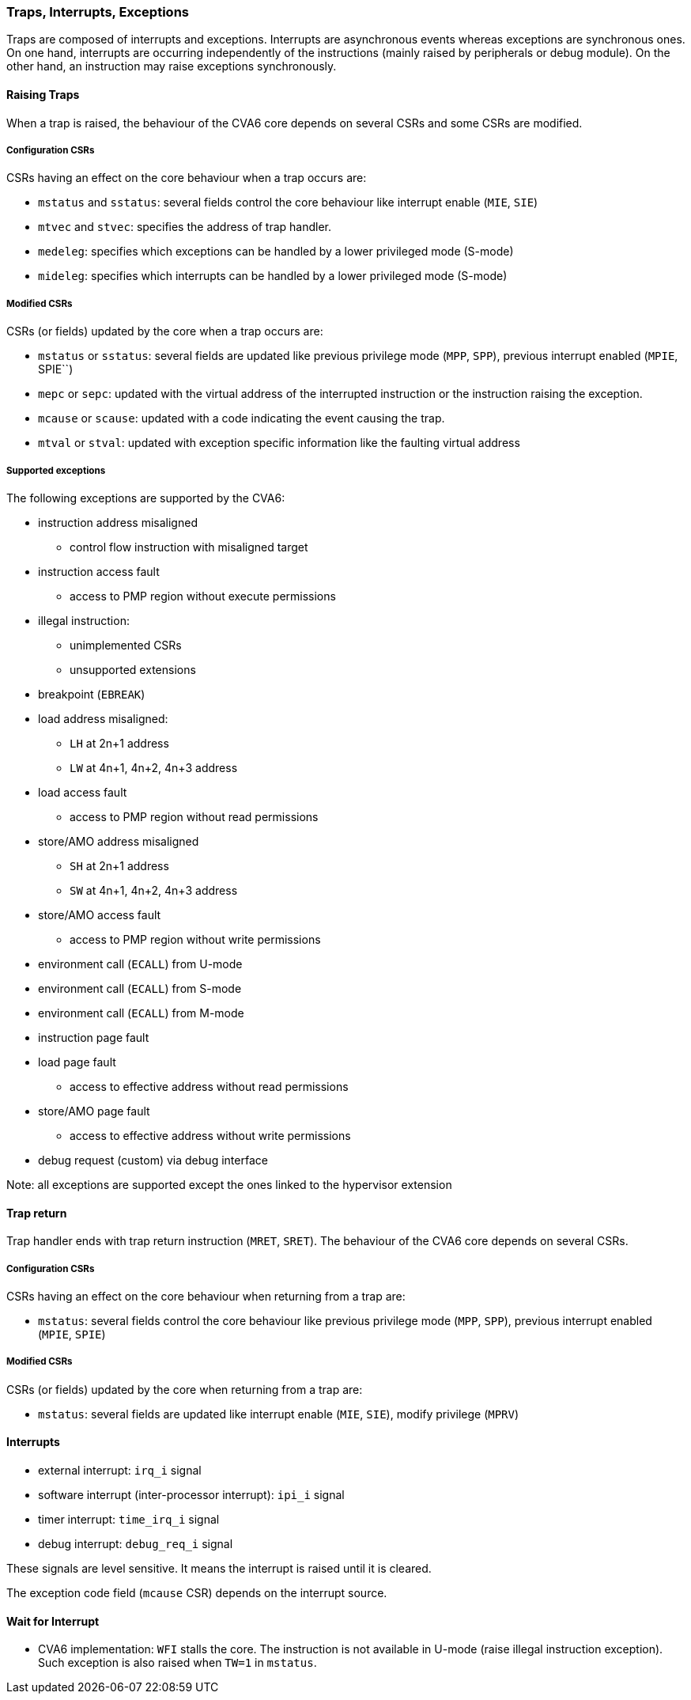 [[traps-interrupts-exceptions]]
Traps, Interrupts, Exceptions
~~~~~~~~~~~~~~~~~~~~~~~~~~~~~

Traps are composed of interrupts and exceptions.
Interrupts are asynchronous events whereas exceptions are synchronous ones.
On one hand, interrupts are occurring independently of the instructions
(mainly raised by peripherals or debug module).
On the other hand, an instruction may raise exceptions synchronously.

[[raising-traps]]
Raising Traps
^^^^^^^^^^^^^

When a trap is raised, the behaviour of the CVA6 core depends on
several CSRs and some CSRs are modified.

[[configuration-csrs]]
Configuration CSRs
++++++++++++++++++

CSRs having an effect on the core behaviour when a trap occurs are:

* `mstatus` and `sstatus`: several fields control the core behaviour like interrupt enable (`MIE`, `SIE`)
* `mtvec` and `stvec`: specifies the address of trap handler.
* `medeleg`: specifies which exceptions can be handled by a lower privileged mode (S-mode)
* `mideleg`: specifies which interrupts can be handled by a lower privileged mode (S-mode)

[[modified-csrs]]
Modified CSRs
+++++++++++++

CSRs (or fields) updated by the core when a trap occurs are:

* `mstatus` or `sstatus`: several fields are updated like previous privilege mode (`MPP`, `SPP`), previous interrupt enabled (`MPIE`, SPIE``)
* `mepc` or `sepc`: updated with the virtual address of the interrupted instruction or the instruction raising the exception.
* `mcause` or `scause`: updated with a code indicating the event causing the trap.
* `mtval` or `stval`: updated with exception specific information like the faulting virtual address

[[supported-exceptions]]
Supported exceptions
++++++++++++++++++++

The following exceptions are supported by the CVA6:

* instruction address misaligned
** control flow instruction with misaligned target

* instruction access fault
** access to PMP region without execute permissions

* illegal instruction:
** unimplemented CSRs
** unsupported extensions

* breakpoint (`EBREAK`)

* load address misaligned:
** `LH` at 2n+1 address
** `LW` at 4n+1, 4n+2, 4n+3 address

* load access fault
** access to PMP region without read permissions

* store/AMO address misaligned
** `SH` at 2n+1 address
** `SW` at 4n+1, 4n+2, 4n+3 address

* store/AMO access fault
** access to PMP region without write permissions

* environment call (`ECALL`) from U-mode

* environment call (`ECALL`) from S-mode

* environment call (`ECALL`) from M-mode

* instruction page fault

* load page fault
** access to effective address without read permissions

* store/AMO page fault
** access to effective address without write permissions

* debug request (custom) via debug interface

Note: all exceptions are supported except the ones linked to the hypervisor extension

[[trap-return]]
Trap return
^^^^^^^^^^^

Trap handler ends with trap return instruction (`MRET`, `SRET`). The behaviour of the CVA6 core depends on several CSRs.

[[configuration-csrs-1]]
Configuration CSRs
++++++++++++++++++

CSRs having an effect on the core behaviour when returning from a trap are:

* `mstatus`: several fields control the core behaviour like previous privilege mode (`MPP`, `SPP`), previous interrupt enabled (`MPIE`, `SPIE`)

[[modified-csrs-1]]
Modified CSRs
+++++++++++++

CSRs (or fields) updated by the core when returning from a trap are:

* `mstatus`: several fields are updated like interrupt enable (`MIE`, `SIE`), modify privilege (`MPRV`)

[[interrupts]]
Interrupts
^^^^^^^^^^

* external interrupt: `irq_i` signal
* software interrupt (inter-processor interrupt): `ipi_i` signal
* timer interrupt: `time_irq_i` signal
* debug interrupt: `debug_req_i` signal

These signals are level sensitive. It means the interrupt is raised until it is cleared.

The exception code field (`mcause` CSR) depends on the interrupt source.

[[wait-for-interrupt]]
Wait for Interrupt
^^^^^^^^^^^^^^^^^^

* CVA6 implementation: `WFI` stalls the core. The instruction is not available in U-mode (raise illegal instruction exception). Such exception is also raised when `TW=1` in `mstatus`.
